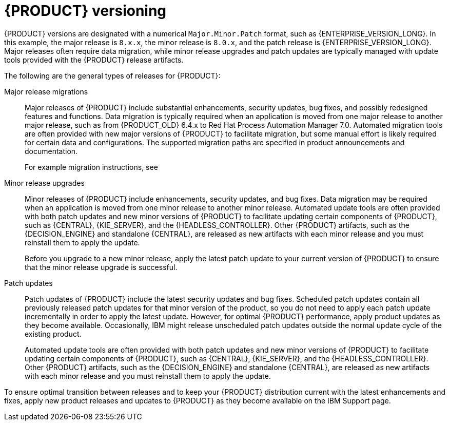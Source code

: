[id='about-ba-con_{context}']

= {PRODUCT} versioning

{PRODUCT} versions are designated with a numerical `Major.Minor.Patch` format, such as {ENTERPRISE_VERSION_LONG}. In this example, the major release is `8.x.x`, the minor release is `8.0.x`, and the patch release is {ENTERPRISE_VERSION_LONG}. Major releases often require data migration, while minor release upgrades and patch updates are typically managed with update tools provided with the {PRODUCT} release artifacts.

The following are the general types of releases for {PRODUCT}:

Major release migrations::

Major releases of {PRODUCT} include substantial enhancements, security updates, bug fixes, and possibly redesigned features and functions. Data migration is typically required when an application is moved from one major release to another major release, such as from {PRODUCT_OLD} 6.4.x to Red Hat Process Automation Manager 7.0. Automated migration tools are often provided with new major versions of {PRODUCT} to facilitate migration, but some manual effort is likely required for certain data and configurations. The supported migration paths are specified in product announcements and documentation.
+
For example migration instructions, see
ifdef::PAM[]
link:https://access.redhat.com/documentation/en-us/red_hat_process_automation_manager/7.0/html/migrating_from_red_hat_jboss_bpm_suite_6.4_to_red_hat_process_automation_manager_7.0/[_Migrating from {PRODUCT_OLD} 6.4 to Red Hat Process Automation Manager 7.0_].
endif::[]


Minor release upgrades::

Minor releases of {PRODUCT} include enhancements, security updates, and bug fixes. Data migration may be required when an application is moved from one minor release to another minor release. Automated update tools are often provided with both patch updates and new minor versions of {PRODUCT} to facilitate updating certain components of {PRODUCT}, such as {CENTRAL}, {KIE_SERVER}, and the {HEADLESS_CONTROLLER}. Other {PRODUCT} artifacts, such as the {DECISION_ENGINE} and standalone {CENTRAL}, are released as new artifacts with each minor release and you must reinstall them to apply the update.
+
Before you upgrade to a new minor release, apply the latest patch update to your current version of {PRODUCT} to ensure that the minor release upgrade is successful.

Patch updates::

Patch updates of {PRODUCT} include the latest security updates and bug fixes. Scheduled patch updates contain all previously released patch updates for that minor version of the product, so you do not need to apply each patch update incrementally in order to apply the latest update. However, for optimal {PRODUCT} performance, apply product updates as they become available. Occasionally, IBM might release unscheduled patch updates outside the normal update cycle of the existing product.
//These may include security or other updates provided by IBM to fix specific issues, and may not be cumulative updates.
+
Automated update tools are often provided with both patch updates and new minor versions of {PRODUCT} to facilitate updating certain components of {PRODUCT}, such as {CENTRAL}, {KIE_SERVER}, and the {HEADLESS_CONTROLLER}. Other {PRODUCT} artifacts, such as the {DECISION_ENGINE} and standalone {CENTRAL}, are released as new artifacts with each minor release and you must reinstall them to apply the update.

To ensure optimal transition between releases and to keep your {PRODUCT} distribution current with the latest enhancements and fixes, apply new product releases and updates to {PRODUCT} as they become available on the IBM Support page.
